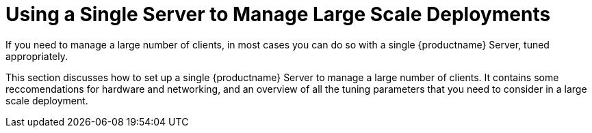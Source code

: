 [[lsd-single-server]]
= Using a Single Server to Manage Large Scale Deployments

If you need to manage a large number of clients, in most cases you can do so with a single {productname} Server, tuned appropriately.

This section discusses how to set up a single {productname} Server to manage a large number of clients.
It contains some reccomendations for hardware and networking, and an overview of all the tuning parameters that you need to consider in a large scale deployment.

